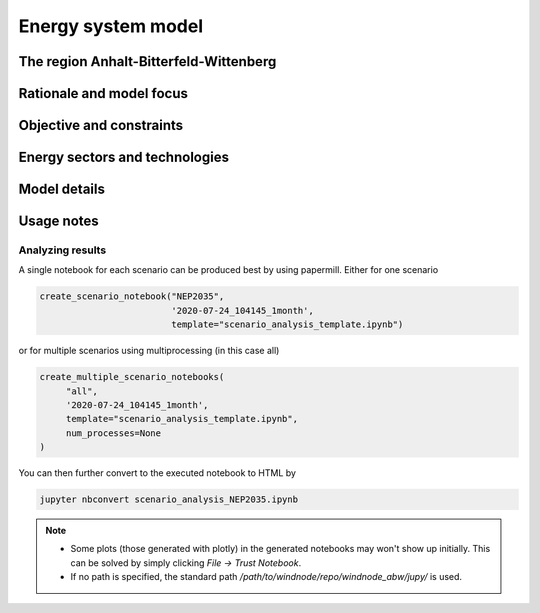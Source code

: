 Energy system model
===================

The region Anhalt-Bitterfeld-Wittenberg
---------------------------------------


Rationale and model focus
-------------------------


Objective and constraints
-------------------------

Energy sectors and technologies
-------------------------------

Model details
-------------

Usage notes
-----------

Analyzing results
^^^^^^^^^^^^^^^^^

A single notebook for each scenario can be produced best by using papermill. Either for one scenario

.. code-block:: python

   create_scenario_notebook("NEP2035",
                            '2020-07-24_104145_1month',
                            template="scenario_analysis_template.ipynb")

or for multiple scenarios using multiprocessing (in this case all)

.. code-block:: python

   create_multiple_scenario_notebooks(
        "all",
        '2020-07-24_104145_1month',
        template="scenario_analysis_template.ipynb",
        num_processes=None
   )

You can then further convert to the executed notebook to HTML by

.. code-block:: python

   jupyter nbconvert scenario_analysis_NEP2035.ipynb

.. note::

    * Some plots (those generated with plotly) in the generated notebooks may won't show up initially.
      This can be solved by simply clicking `File -> Trust Notebook`.
    * If no path is specified, the standard path `/path/to/windnode/repo/windnode_abw/jupy/` is used.
